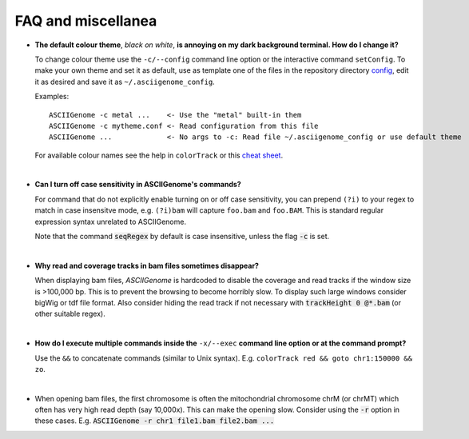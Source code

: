 FAQ and miscellanea
===================

* **The default colour theme**, *black on white*, **is annoying on my dark background 
  terminal. How do I change it?** 

  To change colour theme use the ``-c/--config`` command line option or the 
  interactive command ``setConfig``. To make your own theme and set it as default,
  use as template one of the files in the repository directory `config <https://github.com/dariober/ASCIIGenome/blob/master/resources/config/>`_, edit it as desired and save it
  as ``~/.asciigenome_config``.

  Examples::
  
      ASCIIGenome -c metal ...    <- Use the "metal" built-in them
      ASCIIGenome -c mytheme.conf <- Read configuration from this file
      ASCIIGenome ...             <- No args to -c: Read file ~/.asciigenome_config or use default theme

  For available colour names see the help in ``colorTrack`` or this `cheat sheet <http://jonasjacek.github.io/colors/>`_.

|

* **Can I turn off case sensitivity in ASCIIGenome's commands?**

  For command that do not explicitly enable turning on or off case sensitivity,
  you can prepend ``(?i)`` to your regex to match in case insensitve
  mode, e.g. ``(?i)bam`` will capture  ``foo.bam`` and ``foo.BAM``. This is standard regular expression
  syntax unrelated to ASCIIGenome.

  Note that the command :code:`seqRegex` by default is case insensitive, unless
  the flag :code:`-c` is set.

|

* **Why read and coverage tracks in bam files sometimes disappear?**

  When displaying bam files, *ASCIIGenome* is hardcoded to disable the coverage and read tracks if
  the window size is >100,000 bp. This is to prevent the browsing to become horribly slow. To display
  such large windows  consider bigWig or tdf file format. Also consider hiding the 
  read track if not necessary with :code:`trackHeight 0 @*.bam` (or other suitable regex).

| 

* **How do I execute multiple commands inside the** ``-x/--exec`` **command line option
  or at the command prompt?**

  Use the ``&&`` to concatenate commands (similar to Unix syntax). 
  E.g. ``colorTrack red && goto chr1:150000 && zo``.

|

* When opening bam files, the first chromosome is often the mitochondrial chromosome chrM (or chrMT) which
  often has very high read depth (say 10,000x). This can make the opening slow. Consider using the :code:`-r`
  option in these cases. E.g. :code:`ASCIIGenome -r chr1 file1.bam file2.bam ...`
